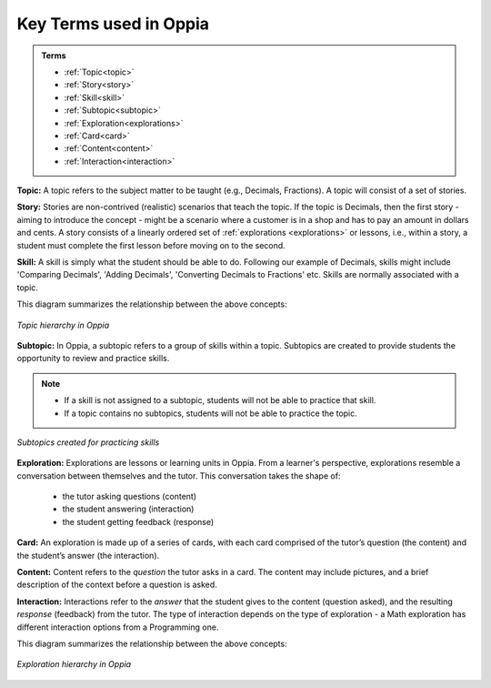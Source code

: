 .. _keyconcepts:

Key Terms used in Oppia
========================

.. admonition:: Terms

   * :ref:`Topic<topic>`
   * :ref:`Story<story>`
   * :ref:`Skill<skill>`
   * :ref:`Subtopic<subtopic>`
   * :ref:`Exploration<explorations>`
   * :ref:`Card<card>`
   * :ref:`Content<content>`
   * :ref:`Interaction<interaction>`

.. _topic:

**Topic:** A topic refers to the subject matter to be taught (e.g., Decimals, Fractions). A topic will consist of a set of stories. 

.. _story:

**Story:** Stories are non-contrived (realistic) scenarios that teach the topic. If the topic is Decimals, then the first story - aiming to introduce the concept - might be a scenario where a customer is in a shop and has to pay an amount in dollars and cents. A story consists of a linearly ordered set of :ref:`explorations <explorations>` or lessons, i.e., within a story, a student must complete the first lesson before moving on to the second.  

.. _skill:

**Skill:** A skill is simply what the student should be able to do. Following our example of Decimals, skills might include 'Comparing Decimals', 'Adding Decimals', 'Converting Decimals to Fractions' etc. Skills are normally associated with a topic.


This diagram summarizes the relationship between the above concepts:

.. figure:: /images/Topic_hierarchy.png
   :alt: Topic hierarchy
   :align: center
   
   *Topic hierarchy in Oppia*

.. _subtopic:

**Subtopic:** In Oppia, a subtopic refers to a group of skills within a topic. Subtopics are created to provide students the opportunity to review and practice skills. 

.. note:: 
   * If a skill is not assigned to a subtopic, students will not be able to practice that skill. 
   * If a topic contains no subtopics, students will not be able to practice the topic.

.. figure:: /images/Subtopic.png
   :alt: Subtopic hierarchy
   :align: center
   
   *Subtopics created for practicing skills*
   
.. _explorations:

**Exploration:** Explorations are lessons or learning units in Oppia. From a learner's perspective, explorations resemble a conversation between themselves and the tutor. This conversation takes the shape of: 
 
 * the tutor asking questions (content) 
 * the student answering (interaction) 
 * the student getting feedback (response)

.. _card:

**Card:** An exploration is made up of a series of cards, with each card comprised of the tutor’s question (the content) and the student’s answer (the interaction).

.. _content:

**Content:** Content refers to the *question* the tutor asks in a card. The content may include pictures, and a brief description of the context before a question is asked.

.. _interaction:

**Interaction:** Interactions refer to the *answer* that the student gives to the content (question asked), and the resulting *response* (feedback) from the tutor. The type of interaction depends on the type of exploration - a Math exploration has different interaction options from a Programming one. 

This diagram summarizes the relationship between the above concepts:

.. figure:: /images/Explorations.png
   :alt: Explorations hierarchy
   :align: center

   *Exploration hierarchy in Oppia*
